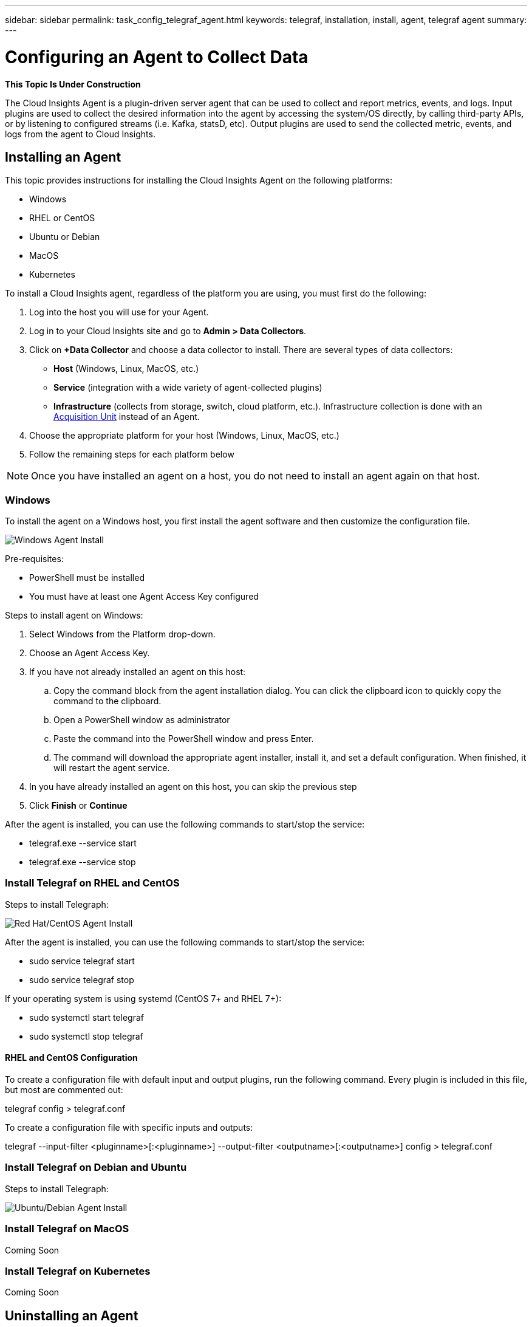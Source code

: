 ---
sidebar: sidebar
permalink: task_config_telegraf_agent.html
keywords: telegraf, installation, install, agent, telegraf agent
summary: 
---

= Configuring an Agent to Collect Data

:toc: macro
:hardbreaks:
:toclevels: 1
:nofooter:
:icons: font
:linkattrs:
:imagesdir: ./media/


//link:<file_name>.html#<section-name-using-dashes-and-all-lower-case>[Link text]

[.lead]
*This Topic Is Under Construction*

The Cloud Insights Agent is a plugin-driven server agent that can be used to collect and report metrics, events, and logs. Input plugins are used to collect the desired information into the agent by accessing the system/OS directly, by calling third-party APIs, or by listening to configured streams (i.e. Kafka, statsD, etc). Output plugins are used to send the collected metric, events, and logs from the agent to Cloud Insights. 


== Installing an Agent

This topic provides instructions for installing the Cloud Insights Agent on the following platforms:

* Windows
* RHEL or CentOS
* Ubuntu or Debian
* MacOS
* Kubernetes

To install a Cloud Insights agent, regardless of the platform you are using, you must first do the following:

. Log into the host you will use for your Agent. 
. Log in to your Cloud Insights site and go to *Admin > Data Collectors*.
. Click on *+Data Collector* and choose a data collector to install. There are several types of data collectors:
+
* *Host* (Windows, Linux, MacOS, etc.)
+
* *Service* (integration with a wide variety of agent-collected plugins)
+
* *Infrastructure* (collects from storage, switch, cloud platform, etc.). Infrastructure collection is done with an link:task_configure_acquisition_unit.html[Acquisition Unit] instead of an Agent.

. Choose the appropriate platform for your host (Windows, Linux, MacOS, etc.)
. Follow the remaining steps for each platform below

NOTE: Once you have installed an agent on a host, you do not need to install an agent again on that host. 


=== Windows
To install the agent on a Windows host, you first install the agent software and then customize the configuration file. 

image:AgentInstallWindows.png[Windows Agent Install]

.Pre-requisites:

* PowerShell must be installed
* You must have at least one Agent Access Key configured

.Steps to install agent on Windows:

. Select Windows from the Platform drop-down.
. Choose an Agent Access Key.
. If you have not already installed an agent on this host:
.. Copy the command block from the agent installation dialog. You can click the clipboard icon to quickly copy the command to the clipboard.
.. Open a PowerShell window as administrator
.. Paste the command into the PowerShell window and press Enter.
.. The command will download the appropriate agent installer, install it, and set a default configuration. When finished, it will restart the agent service.
. In you have already installed an agent on this host, you can skip the previous step
. Click *Finish* or *Continue*



////
. Create the the following directory:  C:\Program Files\Telegraf 
+ 
When you install in a different location, specify the -config parameter with the new location. 

. Place the Telegraf.exe and the Telegraf.conf files into C:\Program Files\Telegraf.

. Edit the configuration file to meet your requirements.

. Verify that Telegraph is working properly:
+ 
C: \"Program Files"\Telegraf\telegraf.exe --config C: \"Program Files"\Telegraf\telegraf.conf --test

* Install telegraf as a service: 
+
telegraf.exe --service install	

* Remove the telegraf service
+
telegraf.exe --service uninstall
////

After the agent is installed, you can use the following commands to start/stop the service:

* telegraf.exe --service start	
* telegraf.exe --service stop


=== Install Telegraf on RHEL and CentOS

.Steps to install Telegraph:

image:AgentInstallRHELCentOS.png[Red Hat/CentOS Agent Install]

////
. Install the latest stable version of Telegraf using the yum package manager:
+
cat <<EOF | sudo tee /etc/yum.repos.d/influxdb.repo
  [influxdb]
  name = InfluxDB Repository - RHEL \$releasever
  baseurl = https://repos.influxdata.com/rhel/\$releasever/\$basearch/stable
  enabled = 1
  gpgcheck = 1
  gpgkey = https://repos.influxdata.com/influxdb.key
  EOF
  
. Once repository is added to the yum configuration, install and start the Telegraf service:
+ 
sudo yum install telegraf
sudo service telegraf start

. If your operating system is using systemd (CentOS 7+ and RHEL 7+)
+
sudo yum install telegraf
sudo systemctl start telegraf
////

After the agent is installed, you can use the following commands to start/stop the service:

* sudo service telegraf start
* sudo service telegraf stop

If your operating system is using systemd (CentOS 7+ and RHEL 7+):

* sudo systemctl start telegraf
* sudo systemctl stop telegraf

==== RHEL and CentOS Configuration

To create a configuration file with default input and output plugins, run the following command. Every plugin is included in this file, but most are commented out:

telegraf config > telegraf.conf

To create a configuration file with specific inputs and outputs: 

telegraf --input-filter <pluginname>[:<pluginname>] --output-filter <outputname>[:<outputname>] config > telegraf.conf


=== Install Telegraf on Debian and Ubuntu

.Steps to install Telegraph:

image:AgentInstallUbuntuDebian.png[Ubuntu/Debian Agent Install]


=== Install Telegraf on MacOS
Coming Soon

=== Install Telegraf on Kubernetes
Coming Soon

== Uninstalling an Agent

[cols=2*, options="header", cols"50,50"]
|===
|Platform:|Instructions to uninstall:
|Windows|Open Settings and click on Apps. Locate and click on the Cloud Insights program, and select Uninstall.
If you have edited any configuration files in <location TBD>, those files will remain after uninstall. You can either save these for future reference, or delete them if they are no longer needed.
|Debian / Ununtu| Run the following command:  sudo apt-get remove telegraf
If you have edited any configuration files in the /etc/telegraf/telegraf.d folder, those files will remain after uninstall. You can either save these for future reference, or delete them if they are no longer needed.
|Red Hat / CentOS| Run the following command:  sudo yum remove telegraf
If you have edited any configuration files in the /etc/telegraf/telegraf.d folder, those files will remain after uninstall. You can either save these for future reference, or delete them if they are no longer needed.
|MacOS| TBD
|Kubernetes| TBD
|===

Additional information may be found from the link:concept_requesting_support.html[Support] page or in the link:https://docs.netapp.com/us-en/cloudinsights/CloudInsightsDataCollectorSupportMatrix.pdf[Data Collector Support Matrix].


== Troubleshooting Agent Installation

Some things to try if you encounter problems setting up an agent:

[cols=2*, options="header", cols"50,50"]
|===
|Problem:|Try this:
|I already have an agent in my environment| If you have already installed an agent on your host/VM, you do not need to install the agent again. In this case, simply choose the appropriate Platform and Key in the Agent Installation screen, and click on *Continue* or *Finish*. |
|===

Additional information may be found from the link:concept_requesting_support.html[Support] page or in the link:https://docs.netapp.com/us-en/cloudinsights/CloudInsightsDataCollectorSupportMatrix.pdf[Data Collector Support Matrix].

////
=== Troubleshooting RHEL/CentOS  Installations  

=== Troubleshooting Windows Installations

=== Troubleshooting macOS Installations  

=== Troubleshooting Kubernetes Installations
////


